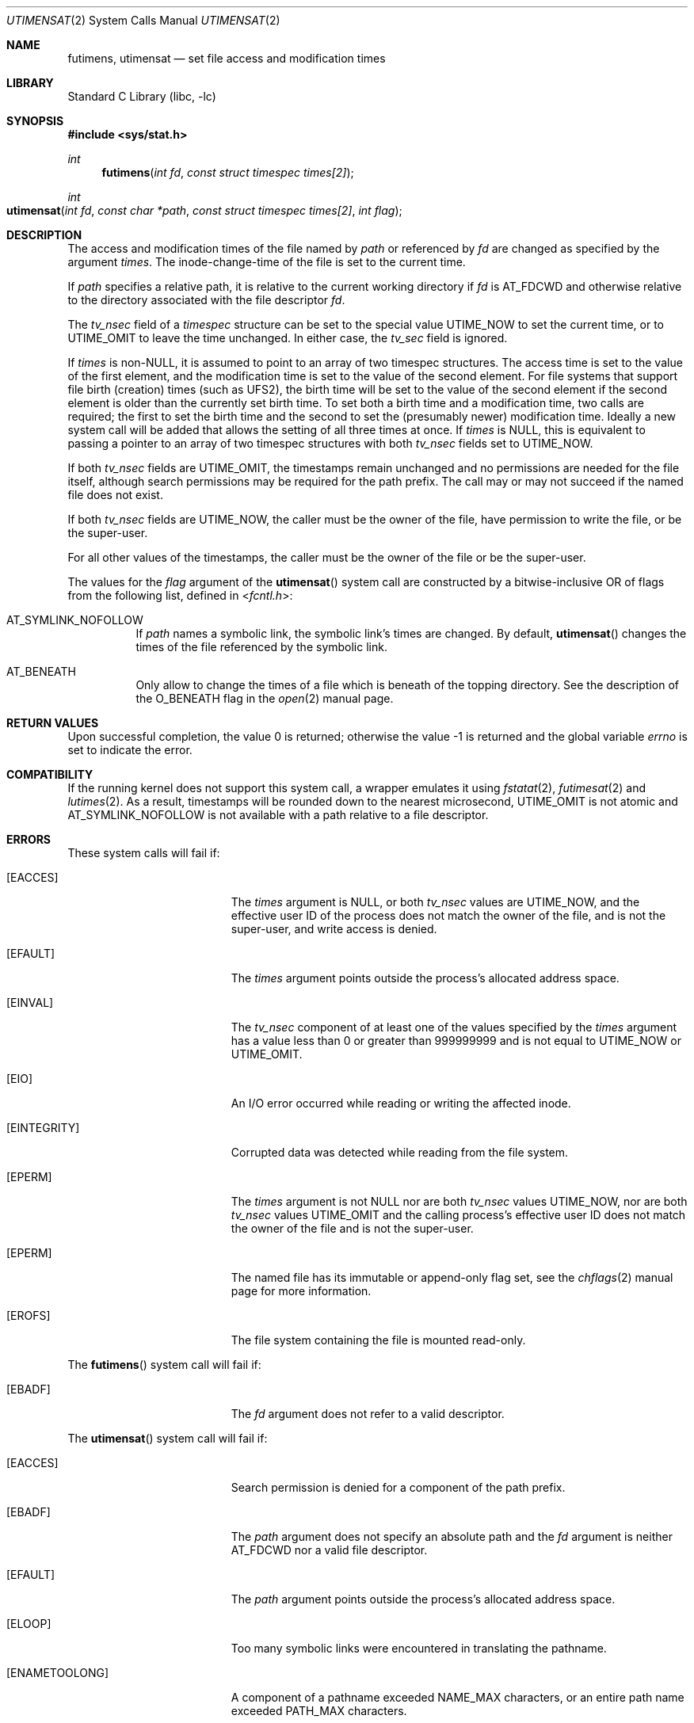 .\"	$NetBSD: utimes.2,v 1.13 1999/03/22 19:45:11 garbled Exp $
.\"
.\" Copyright (c) 1990, 1993
.\"	The Regents of the University of California.  All rights reserved.
.\" Copyright (c) 2012, Jilles Tjoelker
.\"
.\" Redistribution and use in source and binary forms, with or without
.\" modification, are permitted provided that the following conditions
.\" are met:
.\" 1. Redistributions of source code must retain the above copyright
.\"    notice, this list of conditions and the following disclaimer.
.\" 2. Redistributions in binary form must reproduce the above copyright
.\"    notice, this list of conditions and the following disclaimer in the
.\"    documentation and/or other materials provided with the distribution.
.\" 3. Neither the name of the University nor the names of its contributors
.\"    may be used to endorse or promote products derived from this software
.\"    without specific prior written permission.
.\"
.\" THIS SOFTWARE IS PROVIDED BY THE REGENTS AND CONTRIBUTORS ``AS IS'' AND
.\" ANY EXPRESS OR IMPLIED WARRANTIES, INCLUDING, BUT NOT LIMITED TO, THE
.\" IMPLIED WARRANTIES OF MERCHANTABILITY AND FITNESS FOR A PARTICULAR PURPOSE
.\" ARE DISCLAIMED.  IN NO EVENT SHALL THE REGENTS OR CONTRIBUTORS BE LIABLE
.\" FOR ANY DIRECT, INDIRECT, INCIDENTAL, SPECIAL, EXEMPLARY, OR CONSEQUENTIAL
.\" DAMAGES (INCLUDING, BUT NOT LIMITED TO, PROCUREMENT OF SUBSTITUTE GOODS
.\" OR SERVICES; LOSS OF USE, DATA, OR PROFITS; OR BUSINESS INTERRUPTION)
.\" HOWEVER CAUSED AND ON ANY THEORY OF LIABILITY, WHETHER IN CONTRACT, STRICT
.\" LIABILITY, OR TORT (INCLUDING NEGLIGENCE OR OTHERWISE) ARISING IN ANY WAY
.\" OUT OF THE USE OF THIS SOFTWARE, EVEN IF ADVISED OF THE POSSIBILITY OF
.\" SUCH DAMAGE.
.\"
.\"     @(#)utimes.2	8.1 (Berkeley) 6/4/93
.\" $FreeBSD$
.\"
.Dd March 30, 2020
.Dt UTIMENSAT 2
.Os
.Sh NAME
.Nm futimens ,
.Nm utimensat
.Nd set file access and modification times
.Sh LIBRARY
.Lb libc
.Sh SYNOPSIS
.In sys/stat.h
.Ft int
.Fn futimens "int fd" "const struct timespec times[2]"
.Ft int
.Fo utimensat
.Fa "int fd"
.Fa "const char *path"
.Fa "const struct timespec times[2]"
.Fa "int flag"
.Fc
.Sh DESCRIPTION
The access and modification times of the file named by
.Fa path
or referenced by
.Fa fd
are changed as specified by the argument
.Fa times .
The inode-change-time of the file is set to the current time.
.Pp
If
.Fa path
specifies a relative path,
it is relative to the current working directory if
.Fa fd
is
.Dv AT_FDCWD
and otherwise relative to the directory associated with the file descriptor
.Fa fd .
.Pp
The
.Va tv_nsec
field of a
.Vt timespec
structure
can be set to the special value
.Dv UTIME_NOW
to set the current time, or to
.Dv UTIME_OMIT
to leave the time unchanged.
In either case, the
.Va tv_sec
field is ignored.
.Pp
If
.Fa times
is
.No non- Ns Dv NULL ,
it is assumed to point to an array of two timespec structures.
The access time is set to the value of the first element, and the
modification time is set to the value of the second element.
For file systems that support file birth (creation) times (such as
.Dv UFS2 ) ,
the birth time will be set to the value of the second element
if the second element is older than the currently set birth time.
To set both a birth time and a modification time,
two calls are required; the first to set the birth time
and the second to set the (presumably newer) modification time.
Ideally a new system call will be added that allows the setting
of all three times at once.
If
.Fa times
is
.Dv NULL ,
this is equivalent to passing
a pointer to an array of two timespec structures
with both
.Va tv_nsec
fields set to
.Dv UTIME_NOW .
.Pp
If both
.Va tv_nsec
fields are
.Dv UTIME_OMIT ,
the timestamps remain unchanged and
no permissions are needed for the file itself,
although search permissions may be required for the path prefix.
The call may or may not succeed if the named file does not exist.
.Pp
If both
.Va tv_nsec
fields are
.Dv UTIME_NOW ,
the caller must be the owner of the file, have permission to
write the file, or be the super-user.
.Pp
For all other values of the timestamps,
the caller must be the owner of the file or be the super-user.
.Pp
The values for the
.Fa flag
argument of the
.Fn utimensat
system call
are constructed by a bitwise-inclusive OR of flags from the following list,
defined in
.In fcntl.h :
.Bl -tag -width indent
.It Dv AT_SYMLINK_NOFOLLOW
If
.Fa path
names a symbolic link, the symbolic link's times are changed.
By default,
.Fn utimensat
changes the times of the file referenced by the symbolic link.
.It Dv AT_BENEATH
Only allow to change the times of a file which is beneath of
the topping directory.
See the description of the
.Dv O_BENEATH
flag in the
.Xr open 2
manual page.
.El
.Sh RETURN VALUES
.Rv -std
.Sh COMPATIBILITY
If the running kernel does not support this system call,
a wrapper emulates it using
.Xr fstatat 2 ,
.Xr futimesat 2
and
.Xr lutimes 2 .
As a result, timestamps will be rounded down to the nearest microsecond,
.Dv UTIME_OMIT
is not atomic and
.Dv AT_SYMLINK_NOFOLLOW
is not available with a path relative to a file descriptor.
.Sh ERRORS
These system calls will fail if:
.Bl -tag -width Er
.It Bq Er EACCES
The
.Fa times
argument is
.Dv NULL ,
or both
.Va tv_nsec
values are
.Dv UTIME_NOW ,
and the effective user ID of the process does not
match the owner of the file, and is not the super-user, and write
access is denied.
.It Bq Er EFAULT
The
.Fa times
argument
points outside the process's allocated address space.
.It Bq Er EINVAL
The
.Va tv_nsec
component of at least one of the values specified by the
.Fa times
argument has a value less than 0 or greater than 999999999 and is not equal to
.Dv UTIME_NOW
or
.Dv UTIME_OMIT .
.It Bq Er EIO
An I/O error occurred while reading or writing the affected inode.
.It Bq Er EINTEGRITY
Corrupted data was detected while reading from the file system.
.It Bq Er EPERM
The
.Fa times
argument is not
.Dv NULL
nor are both
.Va tv_nsec
values
.Dv UTIME_NOW ,
nor are both
.Va tv_nsec
values
.Dv UTIME_OMIT
and the calling process's effective user ID
does not match the owner of the file and is not the super-user.
.It Bq Er EPERM
The named file has its immutable or append-only flag set, see the
.Xr chflags 2
manual page for more information.
.It Bq Er EROFS
The file system containing the file is mounted read-only.
.El
.Pp
The
.Fn futimens
system call
will fail if:
.Bl -tag -width Er
.It Bq Er EBADF
The
.Fa fd
argument
does not refer to a valid descriptor.
.El
.Pp
The
.Fn utimensat
system call
will fail if:
.Bl -tag -width Er
.It Bq Er EACCES
Search permission is denied for a component of the path prefix.
.It Bq Er EBADF
The
.Fa path
argument does not specify an absolute path and the
.Fa fd
argument is neither
.Dv AT_FDCWD
nor a valid file descriptor.
.It Bq Er EFAULT
The
.Fa path
argument
points outside the process's allocated address space.
.It Bq Er ELOOP
Too many symbolic links were encountered in translating the pathname.
.It Bq Er ENAMETOOLONG
A component of a pathname exceeded
.Dv NAME_MAX
characters, or an entire path name exceeded
.Dv PATH_MAX
characters.
.It Bq Er ENOENT
The named file does not exist.
.It Bq Er ENOTDIR
A component of the path prefix is not a directory.
.It Bq Er ENOTDIR
The
.Fa path
argument is not an absolute path and
.Fa fd
is neither
.Dv AT_FDCWD
nor a file descriptor associated with a directory.
.It Bq Er ENOTCAPABLE
.Fa path
is an absolute path,
or contained a ".." component leading to a
directory outside of the directory hierarchy specified by
.Fa fd ,
and the process is in capability mode.
.It Bq Er ENOTCAPABLE
The
.Dv AT_BENEATH
flag was provided to
.Fn utimensat ,
and the absolute
.Fa path
does not have its tail fully contained under the topping directory,
or the relative
.Fa path
escapes it.
.El
.Sh SEE ALSO
.Xr chflags 2 ,
.Xr stat 2 ,
.Xr symlink 2 ,
.Xr utimes 2 ,
.Xr utime 3 ,
.Xr symlink 7
.Sh STANDARDS
The
.Fn futimens
and
.Fn utimensat
system calls are expected to conform to
.St -p1003.1-2008 .
.Sh HISTORY
The
.Fn futimens
and
.Fn utimensat
system calls appeared in
.Fx 10.3 .

